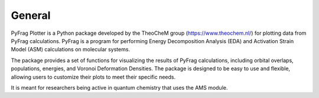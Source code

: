 .. _General:

General
============

PyFrag Plotter is a Python package developed by the TheoCheM group (https://www.theochem.nl/) for plotting data from PyFrag calculations. PyFrag is a program for performing Energy Decomposition Analysis (EDA) and Activation Strain Model (ASM) calculations on molecular systems.

The package provides a set of functions for visualizing the results of PyFrag calculations, including orbital overlaps, populations, energies, and Voronoi Deformation Densities. The package is designed to be easy to use and flexible, allowing users to customize their plots to meet their specific needs.

It is meant for researchers being active in quantum chemistry that uses the AMS module.